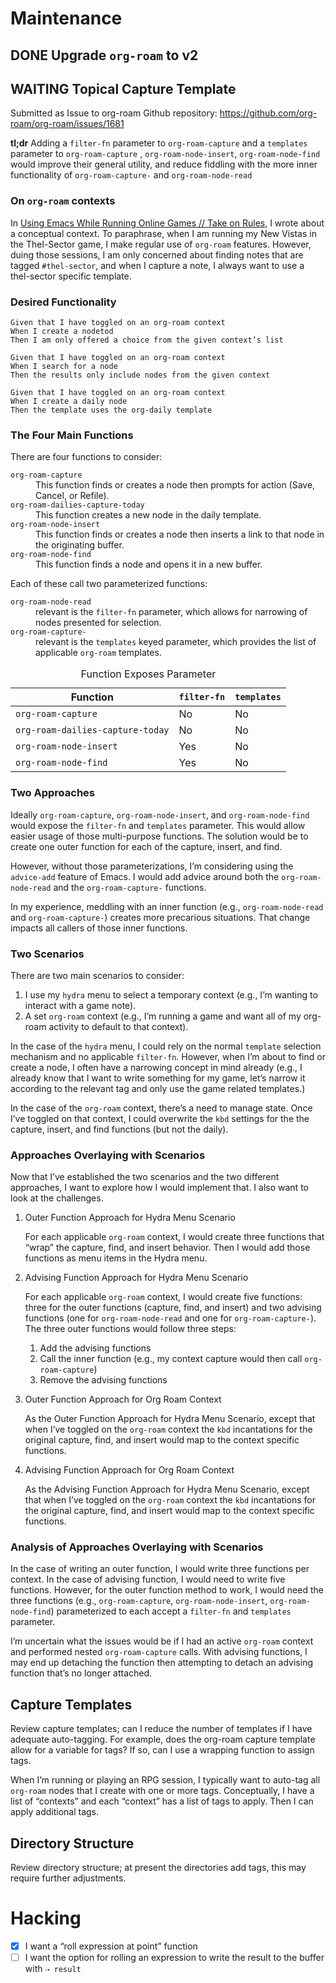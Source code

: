 #+title Todo for dotzshrc

* Maintenance
** DONE Upgrade ~org-roam~ to v2
** WAITING Topical Capture Template

Submitted as Issue to org-roam Github repository: https://github.com/org-roam/org-roam/issues/1681

*tl;dr* Adding a =filter-fn= parameter to ~org-roam-capture~ and a =templates= parameter to ~org-roam-capture~ , ~org-roam-node-insert~, ~org-roam-node-find~ would improve their general utility, and reduce fiddling with the more inner functionality of ~org-roam-capture-~ and ~org-roam-node-read~

*** On ~org-roam~ contexts

In [[https://takeonrules.com/2020/11/09/using-emacs-while-running-online-games/][Using Emacs While Running Online Games // Take on Rules]], I wrote about a conceptual context.  To paraphrase, when I am running my New Vistas in the Thel-Sector game, I make regular use of ~org-roam~ features.  However, duing those sessions, I am only concerned about finding notes that are tagged =#thel-sector=, and when I capture a note, I always want to use a thel-sector specific template.

*** Desired Functionality

#+BEGIN_SRC
Given that I have toggled on an org-roam context
When I create a nodetod
Then I am only offered a choice from the given context’s list

Given that I have toggled on an org-roam context
When I search for a node
Then the results only include nodes from the given context

Given that I have toggled on an org-roam context
When I create a daily node
Then the template uses the org-daily template
#+END_SRC

*** The Four Main Functions
:PROPERTIES:
:ID:       9604DD99-B316-43BC-9ED2-F7FD639F76E3
:END:

There are four functions to consider:

- ~org-roam-capture~ :: This function finds or creates a node then prompts for action (Save, Cancel, or Refile).
- ~org-roam-dailies-capture-today~ :: This function creates a new node in the daily template.
- ~org-roam-node-insert~ :: This function finds or creates a node then inserts a link to that node in the originating buffer.
- ~org-roam-node-find~ :: This function finds a node and opens it in a new buffer.

Each of these call two parameterized functions:

- ~org-roam-node-read~ :: relevant is the ~filter-fn~ parameter, which allows for narrowing of nodes presented for selection.
- ~org-roam-capture-~ :: relevant is the ~templates~ keyed parameter, which provides the list of applicable ~org-roam~ templates.

#+caption: Function Exposes Parameter
| Function                         | ~filter-fn~ | ~templates~ |
|----------------------------------+-------------+-------------|
| ~org-roam-capture~               | No          | No          |
| ~org-roam-dailies-capture-today~ | No          | No          |
| ~org-roam-node-insert~           | Yes         | No          |
| ~org-roam-node-find~             | Yes         | No          |

*** Two Approaches

Ideally ~org-roam-capture~, ~org-roam-node-insert~, and ~org-roam-node-find~ would expose the ~filter-fn~ and ~templates~ parameter.  This would allow easier usage of those multi-purpose functions.  The solution would be to create one outer function for each of the capture, insert, and find.

However, without those parameterizations, I’m considering using the ~advice-add~ feature of Emacs.  I would add advice around both the ~org-roam-node-read~ and the ~org-roam-capture-~ functions.

In my experience, meddling with an inner function (e.g., ~org-roam-node-read~ and ~org-roam-capture-~) creates more precarious situations.  That change impacts all callers of those inner functions.

*** Two Scenarios

There are two main scenarios to consider:

1. I use my ~hydra~ menu to select a temporary context (e.g., I’m wanting to interact with a game note).
2. A set ~org-roam~ context (e.g., I’m running a game and want all of my org-roam activity to default to that context).

In the case of the ~hydra~ menu, I could rely on the normal ~template~ selection mechanism and no applicable ~filter-fn~.  However, when I’m about to find or create a node, I often have a narrowing concept in mind already (e.g., I already know that I want to write something for my game, let’s narrow it according to the relevant tag and only use the game related templates.)

In the case of the ~org-roam~ context, there’s a need to manage state.  Once I’ve toggled on that context, I could overwrite the =kbd= settings for the the capture, insert, and find functions (but not the daily).
*** Approaches Overlaying with Scenarios

Now that I’ve established the two scenarios and the two different approaches, I want to explore how I would implement that.  I also want to look at the challenges.

**** Outer Function Approach for Hydra Menu Scenario

For each applicable ~org-roam~ context, I would create three functions that “wrap” the capture, find, and insert behavior.  Then I would add those functions as menu items in the Hydra menu.

**** Advising Function Approach for Hydra Menu Scenario

For each applicable ~org-roam~ context, I would create five functions: three for the outer functions (capture, find, and insert) and two advising functions (one for ~org-roam-node-read~ and one for ~org-roam-capture-~).  The three outer functions would follow three steps:

1. Add the advising functions
2. Call the inner function (e.g., my context capture would then call ~org-roam-capture~)
3. Remove the advising functions

**** Outer Function Approach for Org Roam Context

As the Outer Function Approach for Hydra Menu Scenario, except that when I’ve toggled on the ~org-roam~ context the =kbd= incantations for the original capture, find, and insert would map to the context specific functions.

**** Advising Function Approach for Org Roam Context

As the Advising Function Approach for Hydra Menu Scenario, except that when I’ve toggled on the ~org-roam~ context the =kbd= incantations for the original capture, find, and insert would map to the context specific functions.

*** Analysis of Approaches Overlaying with Scenarios

In the case of writing an outer function, I would write three functions per context.  In the case of advising function, I would need to write five functions.  However, for the outer function method to work, I would need the three functions (e.g., ~org-roam-capture~, ~org-roam-node-insert~, ~org-roam-node-find~) parameterized to each accept a =filter-fn= and =templates= parameter.

I’m uncertain what the issues would be if I had an active ~org-roam~ context and performed nested ~org-roam-capture~ calls.  With advising functions, I may end up detaching the function then attempting to detach an advising function that’s no longer attached.

** Capture Templates

Review capture templates; can I reduce the number of templates if I have adequate auto-tagging.  For example, does the org-roam capture template allow for a variable for tags?  If so, can I use a wrapping function to assign tags.

When I’m running or playing an RPG session, I typically want to auto-tag all ~org-roam~ nodes that I create with one or more tags.  Conceptually, I have a list of “contexts” and each “context” has a list of tags to apply.  Then I can apply additional tags.

** Directory Structure

Review directory structure; at present the directories add tags, this may require further adjustments.

* Hacking

- [X] I want a “roll expression at point” function
- [ ] I want the option for rolling an expression to write the result to the buffer with =⇢ result=